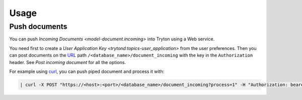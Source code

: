 *****
Usage
*****

.. _Push documents:

Push documents
==============

You can push `Incoming Documents <model-document.incoming>` into Tryton using a
Web service.

You need first to create a `User Application Key
<trytond:topics-user_application>` from the user preferences.
Then you can post documents on the `URL <https://en.wikipedia.org/wiki/URL>`_
path ``/<database_name>/document_incoming`` with the key in the
``Authorization`` header.
See `Post incoming document` for all the options.

For example using `curl <https://curl.se/>`_, you can push piped document and
process it with:

.. code-block:: shell

   | curl -X POST "https://<host>:<port>/<database_name>/document_incoming?process=1" -H "Authorization: bearer xxxxx" -H "Content-Type:  application/octet-stream" --data-binary @-
